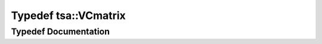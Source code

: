 .. _exhale_typedef_namespacetsa_1a58da96b64dcaa37bc6d90a20f38220c9:

Typedef tsa::VCmatrix
=====================

.. did not find file this was defined in


Typedef Documentation
---------------------


.. doxygentypedef:: tsa::VCmatrix
